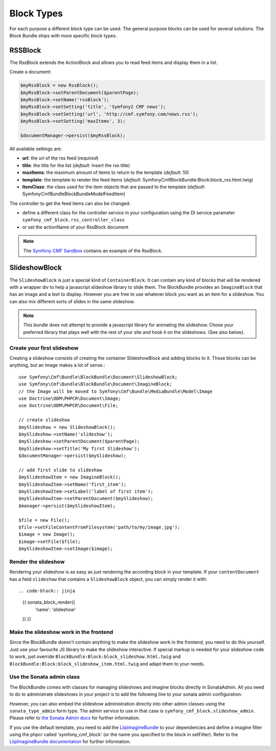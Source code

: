 Block Types
===========

For each purpose a different block type can be used. The general purpose blocks can be used for several solutions.
The Block Bundle ships with more specific block types.

RSSBlock
--------

The RssBlock extends the ActionBlock and allows you to read feed items and display them in a list.

Create a document:

.. code-block:: php

    $myRssBlock = new RssBlock();
    $myRssBlock->setParentDocument($parentPage);
    $myRssBlock->setName('rssBlock');
    $myRssBlock->setSetting('title', 'Symfony2 CMF news');
    $myRssBlock->setSetting('url', 'http://cmf.symfony.com/news.rss');
    $myRssBlock->setSetting('maxItems', 3);

    $documentManager->persist($myRssBlock);

All available settings are:

* **url**: the url of the rss feed (*required*)
* **title**: the title for the list (*default*: Insert the rss title)
* **maxItems**: the maximum amount of items to return to the template (*default*: 10)
* **template**: the template to render the feed items (*default*: SymfonyCmfBlockBundle:Block:block_rss.html.twig)
* **ItemClass**: the class used for the item objects that are passed to the template (*default*: Symfony\Cmf\Bundle\BlockBundle\Model\FeedItem)

The controller to get the feed items can also be changed:

* define a different class for the controller service in your configuration using the DI service parameter ``symfony_cmf_block.rss_controller_class``
* or set the actionName of your RssBlock document

.. note::

    The `Symfony CMF Sandbox <https://github.com/symfony-cmf/cmf-sandbox>`_ contains an example of the RssBlock.

SlideshowBlock
--------------

The ``SlideshowBlock`` is just a special kind of ``ContainerBlock``. It
can contain any kind of blocks that will be rendered with a wrapper div
to help a javascript slideshow library to slide them.
The BlockBundle provides an ``ImagineBlock`` that has an image and a text
to display. However you are free to use whatever block you want as an item
for a slideshow. You can also mix different sorts of slides in the same
slideshow.

.. note::

    This bundle does not attempt to provide a javascript library for animating
    the slideshow. Chose your preferred library that plays well with the rest
    of your site and hook it on the slideshows. (See also below).


Create your first slideshow
~~~~~~~~~~~~~~~~~~~~~~~~~~~

Creating a slideshow consists of creating the container SlideshowBlock and
adding blocks to it. Those blocks can be anything, but an image makes a lot
of sense.::

    use Symfony\Cmf\Bundle\BlockBundle\Document\SlideshowBlock;
    use Symfony\Cmf\Bundle\BlockBundle\Document\ImagineBlock;
    // the Image will be moved to Symfony\Cmf\Bundle\MediaBundle\Model\Image
    use Doctrine\ODM\PHPCR\Document\Image;
    use Doctrine\ODM\PHPCR\Document\File;

    // create slideshow
    $mySlideshow = new SlideshowBlock();
    $mySlideshow->setName('slideshow');
    $mySlideshow->setParentDocument($parentPage);
    $mySlideshow->setTitle('My first Slideshow');
    $documentManager->persist($mySlideshow);

    // add first slide to slideshow
    $mySlideshowItem = new ImagineBlock();
    $mySlideshowItem->setName('first_item');
    $mySlideshowItem->setLabel('label of first item');
    $mySlideshowItem->setParentDocument($mySlideshow);
    $manager->persist($mySlideshowItem);

    $file = new File();
    $file->setFileContentFromFilesystem('path/to/my/image.jpg');
    $image = new Image();
    $image->setFile($file);
    $mySlideshowItem->setImage($image);


Render the slideshow
~~~~~~~~~~~~~~~~~~~~

Rendering your slideshow is as easy as just rendering the according block
in your template. If your ``contentDocument`` has a field ``slideshow`` that
contains a ``SlideshowBlock`` object, you can simply render it with::

.. code-block:: jinja

    {{ sonata_block_render({
        'name': 'slideshow'
    }) }}

Make the slideshow work in the frontend
~~~~~~~~~~~~~~~~~~~~~~~~~~~~~~~~~~~~~~~

Since the BlockBundle doesn't contain anything to make the slideshow work
in the frontend, you need to do this yourself. Just use your favourite JS
library to make the slideshow interactive. If special markup is needed for
your slideshow code to work, just override ``BlockBundle:Block:block_slideshow.html.twig``
and ``BlockBundle:Block:block_slideshow_item.html.twig`` and adapt them to your needs.


Use the Sonata admin class
~~~~~~~~~~~~~~~~~~~~~~~~~~

The BlockBundle comes with classes for managing slideshows and imagine blocks
directly in SonataAdmin. All you need to do to administrate slideshows in
your project is to add the following line to your sonata admin configuration:

.. config-block::

    .. code-block:: yaml

        sonata_admin:
            dashboard:
                groups:
                    blocks:
                        label: Blocks
                        items:
                            - symfony_cmf_block.slideshow_admin

However, you can also embed the slideshow administration directly into
other admin classes using the ``sonata_type_admin`` form type. The admin
service to use in that case is ``symfony_cmf_block.slideshow_admin``.
Please refer to `the Sonata Admin docs <http://sonata-project.org/bundles/admin/master/doc/reference/form_types.html>`_
for further information.

If you use the default template, you need to add the
`LiipImagineBundle <https://github.com/liip/LiipImagineBundle>`_ to your
dependencies and define a imagine filter using the phpcr called
'symfony_cmf_block' (or the name you specified to the block in setFilter).
Refer to the `LiipImagineBundle documentation <https://github.com/liip/LiipImagineBundle/tree/master/Resources/doc>`_
for further information.
